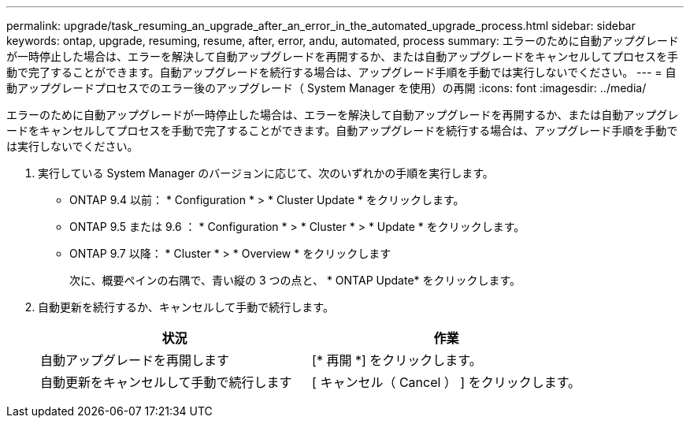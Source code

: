 ---
permalink: upgrade/task_resuming_an_upgrade_after_an_error_in_the_automated_upgrade_process.html 
sidebar: sidebar 
keywords: ontap, upgrade, resuming, resume, after, error, andu, automated, process 
summary: エラーのために自動アップグレードが一時停止した場合は、エラーを解決して自動アップグレードを再開するか、または自動アップグレードをキャンセルしてプロセスを手動で完了することができます。自動アップグレードを続行する場合は、アップグレード手順を手動では実行しないでください。 
---
= 自動アップグレードプロセスでのエラー後のアップグレード（ System Manager を使用）の再開
:icons: font
:imagesdir: ../media/


[role="lead"]
エラーのために自動アップグレードが一時停止した場合は、エラーを解決して自動アップグレードを再開するか、または自動アップグレードをキャンセルしてプロセスを手動で完了することができます。自動アップグレードを続行する場合は、アップグレード手順を手動では実行しないでください。

. 実行している System Manager のバージョンに応じて、次のいずれかの手順を実行します。
+
** ONTAP 9.4 以前： * Configuration * > * Cluster Update * をクリックします。
** ONTAP 9.5 または 9.6 ： * Configuration * > * Cluster * > * Update * をクリックします。
** ONTAP 9.7 以降： * Cluster * > * Overview * をクリックします
+
次に、概要ペインの右隅で、青い縦の 3 つの点と、 * ONTAP Update* をクリックします。



. 自動更新を続行するか、キャンセルして手動で続行します。
+
[cols="2*"]
|===
| 状況 | 作業 


 a| 
自動アップグレードを再開します
 a| 
[* 再開 *] をクリックします。



 a| 
自動更新をキャンセルして手動で続行します
 a| 
[ キャンセル（ Cancel ） ] をクリックします。

|===

